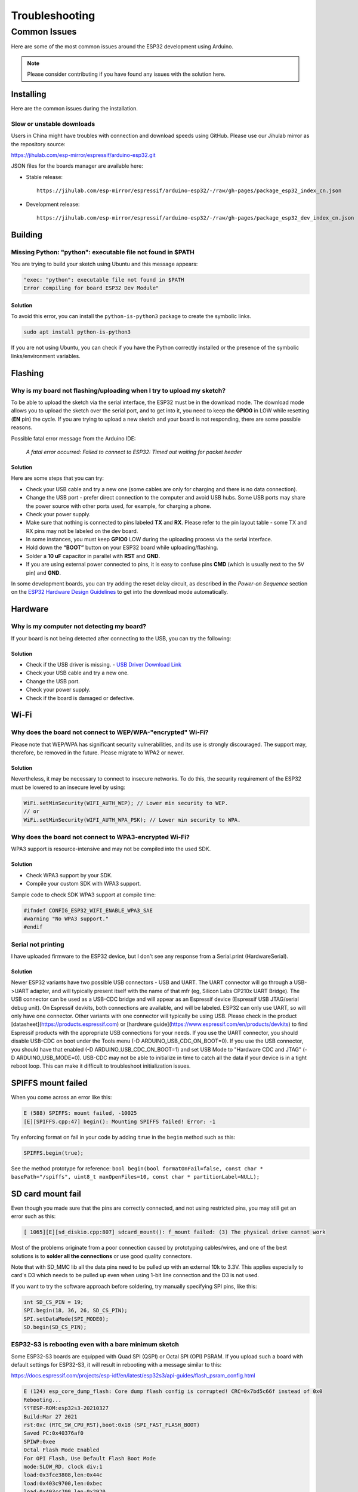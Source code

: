 ###############
Troubleshooting
###############

Common Issues
=============

Here are some of the most common issues around the ESP32 development using Arduino.

.. note:: Please consider contributing if you have found any issues with the solution here.

Installing
----------

Here are the common issues during the installation.

Slow or unstable downloads
**************************

Users in China might have troubles with connection and download speeds using GitHub. Please use our Jihulab mirror as the repository source:

`https://jihulab.com/esp-mirror/espressif/arduino-esp32.git <https://jihulab.com/esp-mirror/espressif/arduino-esp32.git>`_

JSON files for the boards manager are available here:

- Stable release::

   https://jihulab.com/esp-mirror/espressif/arduino-esp32/-/raw/gh-pages/package_esp32_index_cn.json

- Development release::

   https://jihulab.com/esp-mirror/espressif/arduino-esp32/-/raw/gh-pages/package_esp32_dev_index_cn.json

Building
--------

Missing Python: "python": executable file not found in $PATH
************************************************************

You are trying to build your sketch using Ubuntu and this message appears:

.. code-block:: bash

    "exec: "python": executable file not found in $PATH
    Error compiling for board ESP32 Dev Module"

Solution
^^^^^^^^

To avoid this error, you can install the ``python-is-python3`` package to create the symbolic links.

.. code-block:: bash

    sudo apt install python-is-python3

If you are not using Ubuntu, you can check if you have the Python correctly installed or the presence of the symbolic links/environment variables.

Flashing
--------

Why is my board not flashing/uploading when I try to upload my sketch?
**********************************************************************

To be able to upload the sketch via the serial interface, the ESP32 must be in the download mode. The download mode allows you to upload the sketch over the serial port, and to get into it, you need to keep the **GPIO0** in LOW while resetting (**EN** pin) the cycle.
If you are trying to upload a new sketch and your board is not responding, there are some possible reasons.

Possible fatal error message from the Arduino IDE:

    *A fatal error occurred: Failed to connect to ESP32: Timed out waiting for packet header*

Solution
^^^^^^^^

Here are some steps that you can try:

* Check your USB cable and try a new one (some cables are only for charging and there is no data connection).
* Change the USB port - prefer direct connection to the computer and avoid USB hubs. Some USB ports may share the power source with other ports used, for example, for charging a phone.
* Check your power supply.
* Make sure that nothing is connected to pins labeled **TX** and **RX**. Please refer to the pin layout table - some TX and RX pins may not be labeled on the dev board.
* In some instances, you must keep **GPIO0** LOW during the uploading process via the serial interface.
* Hold down the **“BOOT”** button on your ESP32 board while uploading/flashing.
* Solder a **10 uF** capacitor in parallel with **RST** and **GND**.
* If you are using external power connected to pins, it is easy to confuse pins **CMD** (which is usually next to the ``5V`` pin) and **GND**.

In some development boards, you can try adding the reset delay circuit, as described in the *Power-on Sequence* section on the `ESP32 Hardware Design Guidelines <https://www.espressif.com/sites/default/files/documentation/esp32_hardware_design_guidelines_en.pdf>`_ to get into the download mode automatically.

Hardware
--------

Why is my computer not detecting my board?
******************************************

If your board is not being detected after connecting to the USB, you can try the following:

Solution
^^^^^^^^

* Check if the USB driver is missing. - `USB Driver Download Link  <https://www.silabs.com/developers/usb-to-uart-bridge-vcp-drivers>`_
* Check your USB cable and try a new one.
* Change the USB port.
* Check your power supply.
* Check if the board is damaged or defective.

Wi-Fi
-----

Why does the board not connect to WEP/WPA-"encrypted" Wi-Fi?
************************************************************

Please note that WEP/WPA has significant security vulnerabilities, and its use is strongly discouraged.
The support may, therefore, be removed in the future. Please migrate to WPA2 or newer.

Solution
^^^^^^^^

Nevertheless, it may be necessary to connect to insecure networks. To do this, the security requirement of the ESP32 must be lowered to an insecure level by using:

.. code-block:: arduino

    WiFi.setMinSecurity(WIFI_AUTH_WEP); // Lower min security to WEP.
    // or
    WiFi.setMinSecurity(WIFI_AUTH_WPA_PSK); // Lower min security to WPA.

Why does the board not connect to WPA3-encrypted Wi-Fi?
*******************************************************

WPA3 support is resource-intensive and may not be compiled into the used SDK.

Solution
^^^^^^^^

* Check WPA3 support by your SDK.
* Compile your custom SDK with WPA3 support.

Sample code to check SDK WPA3 support at compile time:

.. code-block:: arduino

    #ifndef CONFIG_ESP32_WIFI_ENABLE_WPA3_SAE
    #warning "No WPA3 support."
    #endif

Serial not printing
*******************

I have uploaded firmware to the ESP32 device, but I don't see any response from a Serial.print (HardwareSerial).

Solution
^^^^^^^^

Newer ESP32 variants have two possible USB connectors - USB and UART. The UART connector will go through a USB->UART adapter, and will typically present itself with the name of that mfr (eg, Silicon Labs CP210x UART Bridge). The USB connector can be used as a USB-CDC bridge and will appear as an Espressif device (Espressif USB JTAG/serial debug unit). On Espressif devkits, both connections are available, and will be labeled. ESP32 can only use UART, so will only have one connector. Other variants with one connector will typically be using USB. Please check in the product [datasheet](https://products.espressif.com) or [hardware guide](https://www.espressif.com/en/products/devkits) to find Espressif products with the appropriate USB connections for your needs.
If you use the UART connector, you should disable USB-CDC on boot under the Tools menu (-D ARDUINO_USB_CDC_ON_BOOT=0). If you use the USB connector, you should have that enabled (-D ARDUINO_USB_CDC_ON_BOOT=1) and set USB Mode to "Hardware CDC and JTAG" (-D ARDUINO_USB_MODE=0).
USB-CDC may not be able to initialize in time to catch all the data if your device is in a tight reboot loop. This can make it difficult to troubleshoot initialization issues.

SPIFFS mount failed
-------------------
When you come across an error like this:

.. code-block:: shell

   E (588) SPIFFS: mount failed, -10025
   [E][SPIFFS.cpp:47] begin(): Mounting SPIFFS failed! Error: -1

Try enforcing format on fail in your code by adding ``true`` in the ``begin`` method such as this:

.. code-block:: c++

   SPIFFS.begin(true);

See the method prototype for reference: ``bool begin(bool formatOnFail=false, const char * basePath="/spiffs", uint8_t maxOpenFiles=10, const char * partitionLabel=NULL);``

SD card mount fail
------------------
Even though you made sure that the pins are correctly connected, and not using restricted pins, you may still get an error such as this:

.. code-block:: shell

  [ 1065][E][sd_diskio.cpp:807] sdcard_mount(): f_mount failed: (3) The physical drive cannot work

Most of the problems originate from a poor connection caused by prototyping cables/wires, and one of the best solutions is to **solder all the connections** or use good quality connectors.

Note that with SD_MMC lib all the data pins need to be pulled up with an external 10k to 3.3V. This applies especially to card's D3 which needs to be pulled up even when using 1-bit line connection and the D3 is not used.

If you want to try the software approach before soldering, try manually specifying SPI pins, like this:

.. code-block:: c++

  int SD_CS_PIN = 19;
  SPI.begin(18, 36, 26, SD_CS_PIN);
  SPI.setDataMode(SPI_MODE0);
  SD.begin(SD_CS_PIN);


ESP32-S3 is rebooting even with a bare minimum sketch
*****************************************************
Some ESP32-S3 boards are equipped with Quad SPI (QSPI) or Octal SPI (OPI) PSRAM. If you upload such a board with default settings for ESP32-S3, it will result in rebooting with a message similar to this:

https://docs.espressif.com/projects/esp-idf/en/latest/esp32s3/api-guides/flash_psram_config.html

.. code-block:: bash

    E (124) esp_core_dump_flash: Core dump flash config is corrupted! CRC=0x7bd5c66f instead of 0x0
    Rebooting...
    ⸮⸮⸮ESP-ROM:esp32s3-20210327
    Build:Mar 27 2021
    rst:0xc (RTC_SW_CPU_RST),boot:0x18 (SPI_FAST_FLASH_BOOT)
    Saved PC:0x40376af0
    SPIWP:0xee
    Octal Flash Mode Enabled
    For OPI Flash, Use Default Flash Boot Mode
    mode:SLOW_RD, clock div:1
    load:0x3fce3808,len:0x44c
    load:0x403c9700,len:0xbec
    load:0x403cc700,len:0x2920
    entry 0x403c98d8

    assert failed: do_core_init startup.c:326 (flash_ret == ESP_OK)


To fix the issue, you will need to find out the precise module you are using and set **PSRAM** in the Arduino IDE Tools according to the following table.

How to determine the module version:
------------------------------------

* First determine if you have a `WROOM-1 <https://www.espressif.com/sites/default/files/documentation/esp32-s3-wroom-1_wroom-1u_datasheet_en.pdf>`_ or `WROOM-2 <https://www.espressif.com/sites/default/files/documentation/esp32-s3-wroom-2_datasheet_en.pdf>`_ module - this is written on the module shielding almost at the top, right under the ESP logo and company name (Espresif) right after the ESP32-S3 - for example ESP32-S3-WROOM-2.
* Then locate the version code on left bottom corner on the module shielding. The markings are very small and it might be really difficult to read with naked eyes - try using a camera with careful lighting.

With this knowledge find your module in the table and note what is written in the **PSRAM** column.

- If the results is empty (-) you don't need to change anything
- For QSPI go to Tools > PSRAM > QSPI PSRAM
- For OPI go to Tools > PSRAM > OPI PSRAM

Note that WROOM-2 has always OPI.

+---------+--------+------------+-------+
| Module  | Code   | Flash Mode | PSRAM |
+=========+========+============+=======+
| WROOM-1 | N4     | QSPI       | -     |
+---------+--------+------------+-------+
| WROOM-1 | N8     | QSPI       | -     |
+---------+--------+------------+-------+
| WROOM-1 | N16    | QSPI       | -     |
+---------+--------+------------+-------+
| WROOM-1 | H4     | QSPI       | -     |
+---------+--------+------------+-------+
| WROOM-1 | N4R2   | QSPI       | QSPI  |
+---------+--------+------------+-------+
| WROOM-1 | N8R2   | QSPI       | QSPI  |
+---------+--------+------------+-------+
| WROOM-1 | N16R2  | QSPI       | QSPI  |
+---------+--------+------------+-------+
| WROOM-1 | N4R8   | QSPI       | OPI   |
+---------+--------+------------+-------+
| WROOM-1 | N8R8   | QSPI       | OPI   |
+---------+--------+------------+-------+
| WROOM-1 | N16R8  | QSPI       | OPI   |
+---------+--------+------------+-------+
| WROOM-2 | N16R8V | OPI        | OPI   |
+---------+--------+------------+-------+
| WROOM-2 | N16R8V | OPI        | OPI   |
+---------+--------+------------+-------+
| WROOM-2 | N32R8V | OPI        | OPI   |
+---------+--------+------------+-------+


Further Help
------------

If you encounter any other issues or need further assistance, please consult the `ESP32 Arduino Core <https://github.com/espressif/arduino-esp32>`_ documentation or seek help from the `ESP32 community forums <https://esp32.com>`_.
